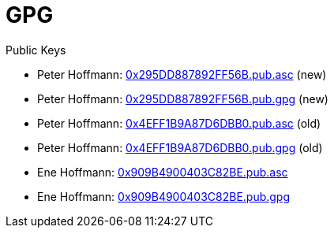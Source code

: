 = GPG

Public Keys

* Peter Hoffmann: https://flyinggreenfrog.github.io/gpg/0x295DD887892FF56B.pub.asc[0x295DD887892FF56B.pub.asc] (new)
* Peter Hoffmann: https://flyinggreenfrog.github.io/gpg/0x295DD887892FF56B.pub.gpg[0x295DD887892FF56B.pub.gpg] (new)
* Peter Hoffmann: https://flyinggreenfrog.github.io/gpg/0x4EFF1B9A87D6DBB0.pub.asc[0x4EFF1B9A87D6DBB0.pub.asc] (old)
* Peter Hoffmann: https://flyinggreenfrog.github.io/gpg/0x4EFF1B9A87D6DBB0.pub.gpg[0x4EFF1B9A87D6DBB0.pub.gpg] (old)
* Ene Hoffmann: https://flyinggreenfrog.github.io/gpg/0x909B4900403C82BE.pub.asc[0x909B4900403C82BE.pub.asc]
* Ene Hoffmann: https://flyinggreenfrog.github.io/gpg/0x909B4900403C82BE.pub.gpg[0x909B4900403C82BE.pub.gpg]
